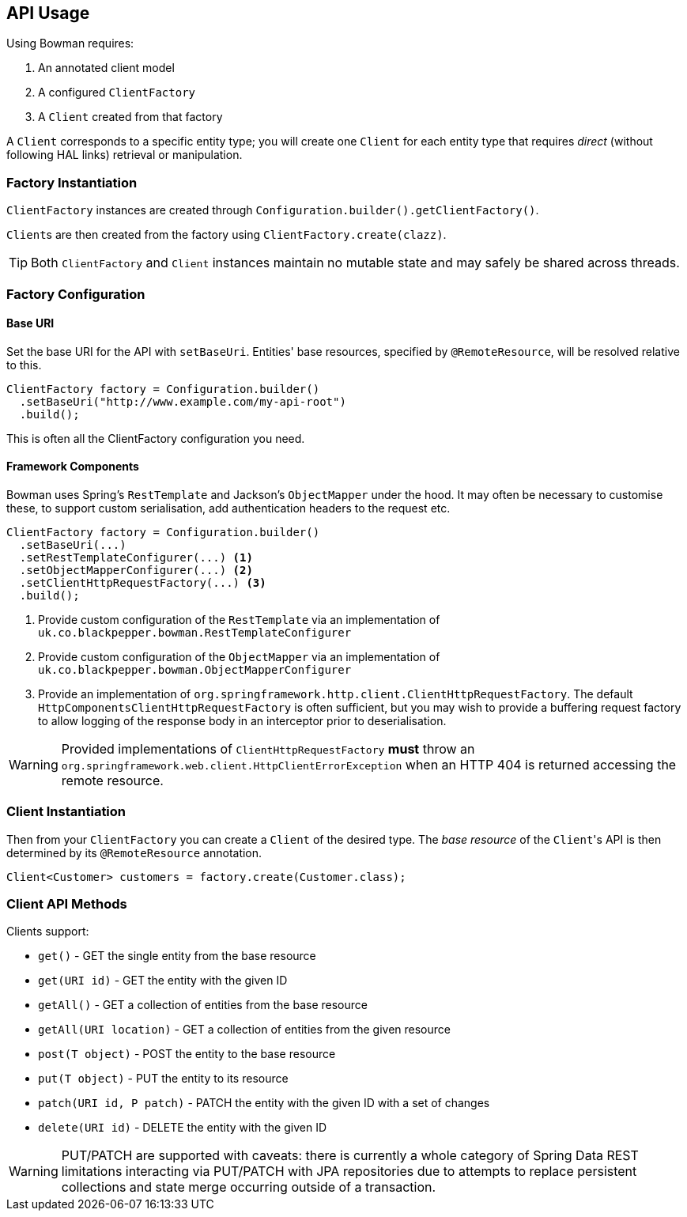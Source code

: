 == API Usage

Using Bowman requires:

. An annotated client model
. A configured `ClientFactory`
. A `Client` created from that factory

A `Client` corresponds to a specific entity type; you will create one `Client` for each entity type that requires _direct_ (without following HAL links) retrieval or manipulation.

=== Factory Instantiation

`ClientFactory` instances are created through `Configuration.builder().getClientFactory()`.

``Client``s are then created from the factory using `ClientFactory.create(clazz)`.

TIP: Both `ClientFactory` and `Client` instances maintain no mutable state and may safely be shared across threads.

=== Factory Configuration

==== Base URI

Set the base URI for the API with `setBaseUri`. Entities' base resources, specified by `@RemoteResource`, will be resolved relative to this.

[source,java]
ClientFactory factory = Configuration.builder()
  .setBaseUri("http://www.example.com/my-api-root")
  .build();

This is often all the ClientFactory configuration you need.

==== Framework Components

Bowman uses Spring's `RestTemplate` and Jackson's `ObjectMapper` under the hood. It may often be necessary to customise these, to support custom serialisation, add authentication headers to the request etc.

[source,java]
----
ClientFactory factory = Configuration.builder()
  .setBaseUri(...)
  .setRestTemplateConfigurer(...) <1>
  .setObjectMapperConfigurer(...) <2>
  .setClientHttpRequestFactory(...) <3>
  .build();
----
<1> Provide custom configuration of the `RestTemplate` via an implementation of `uk.co.blackpepper.bowman.RestTemplateConfigurer`
<2> Provide custom configuration of the `ObjectMapper` via an implementation of `uk.co.blackpepper.bowman.ObjectMapperConfigurer`
<3> Provide an implementation of `org.springframework.http.client.ClientHttpRequestFactory`. The default `HttpComponentsClientHttpRequestFactory` is often sufficient, but you may wish to provide a buffering request factory to allow logging of the response body in an interceptor prior to deserialisation.

WARNING: Provided implementations of `ClientHttpRequestFactory` *must* throw an `org.springframework.web.client.HttpClientErrorException` when an HTTP 404 is returned accessing the remote resource.

=== Client Instantiation

Then from your `ClientFactory` you can create a `Client` of the desired type. The _base resource_ of the ``Client``'s API is then determined by its `@RemoteResource` annotation.

[source,java]
Client<Customer> customers = factory.create(Customer.class);

=== Client API Methods

Clients support:

* `get()` - GET the single entity from the base resource
* `get(URI id)` - GET the entity with the given ID
* `getAll()` - GET a collection of entities from the base resource
* `getAll(URI location)` - GET a collection of entities from the given resource
* `post(T object)` - POST the entity to the base resource
* `put(T object)` - PUT the entity to its resource
* `patch(URI id, P patch)` - PATCH the entity with the given ID with a set of changes
* `delete(URI id)` - DELETE the entity with the given ID

WARNING: PUT/PATCH are supported with caveats: there is currently a whole category of Spring Data REST limitations interacting via PUT/PATCH with JPA repositories due to attempts to replace persistent collections and state merge occurring outside of a transaction.
